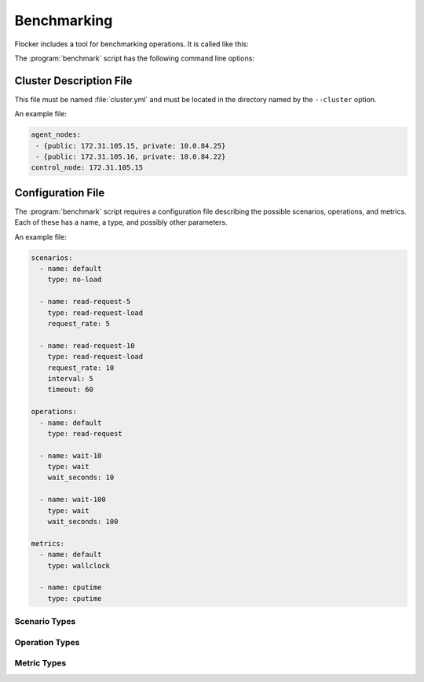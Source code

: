 .. _benchmarking:

Benchmarking
============

Flocker includes a tool for benchmarking operations.
It is called like this:

.. prompt:: bash $

   benchmark/benchmark <options>

The :program:`benchmark` script has the following command line options:

.. program:: benchmark

.. option:: --cluster <cluster-config>

   Specifies a directory containing:

   - ``cluster.yml`` - a cluster description file;
   - ``cluster.crt`` - a CA certificate file;
   - ``user.crt`` - a user certificate file; and
   - ``user.key`` - a user private key file.

   These files are equivalent to those created by the :ref:`Quick Start Flocker Installer <labs-installer>`.
   The format of the :file:`cluster.yml` file is specified in the  :ref:`benchmarking-cluster-description` section below.

   If this option is not specified, then the benchmark script expects environment variables as set by the :ref:`acceptance test runner <acceptance-testing-cluster-config>` using ```run-acceptance-tests --keep``.

.. option:: --config <benchmark-config>

   Specifies a file containing configurations for scenarios, operations, and metrics.
   The format of this file is specified in the :ref:`benchmarking-configuration-file` section below.
   Defaults to the file ``./benchmark.yml``.

.. option:: --scenario <scenario>

   Specifies the scenario to run the benchmark under.
   This is the ``name`` of a scenario in the configuration file.
   Defaults to the name ``default``.

.. option:: --operation <operation>

   Specifies the operation to be benchmarked.
   This is the ``name`` of an operation in the configuration file.
   Defaults to the name ``default``.
   The operation is sampled 3 times.

.. option:: --metric <metric>

   Specifies the quantity to measure while the operation is performed.
   This is the ``name`` of a metric in the configuration file.
   Defaults to the name ``default``.


.. _benchmarking-cluster-description:

Cluster Description File
------------------------

This file must be named :file:`cluster.yml` and must be located in the directory named by the ``--cluster`` option.

An example file:

.. code-block:: yaml

   agent_nodes:
    - {public: 172.31.105.15, private: 10.0.84.25}
    - {public: 172.31.105.16, private: 10.0.84.22}
   control_node: 172.31.105.15

.. _benchmarking-configuration-file:

Configuration File
------------------

The :program:`benchmark` script requires a configuration file describing the possible scenarios, operations, and metrics.
Each of these has a name, a type, and possibly other parameters.

An example file:

.. code-block:: yaml

   scenarios:
     - name: default
       type: no-load

     - name: read-request-5
       type: read-request-load
       request_rate: 5

     - name: read-request-10
       type: read-request-load
       request_rate: 10
       interval: 5
       timeout: 60

   operations:
     - name: default
       type: read-request

     - name: wait-10
       type: wait
       wait_seconds: 10

     - name: wait-100
       type: wait
       wait_seconds: 100

   metrics:
     - name: default
       type: wallclock

     - name: cputime
       type: cputime

Scenario Types
~~~~~~~~~~~~~~

.. option:: no-load

   No additional load on system.

.. option:: read-request-load

   Create additional load on the system by performing read requests.
   Specify the rate of requests to perform per second using an additional ``request_rate`` property.
   The default is 10 requests per second.

   Specify the interval to be used when sampling the request rate using an additional ``interval`` property.
   The default is 10 seconds.

   Specify a timeout for establishing the scenario using an additional ``timeout`` property.
   The default is 45 seconds.

Operation Types
~~~~~~~~~~~~~~~

.. option:: no-op

   A no-op operation that performs no action.

.. option:: read-request

   Read the current cluster state from the control service.

.. option:: wait

   Wait for a number of seconds between measurements.
   The number of seconds to wait must be provided as an additional ``wait_seconds`` property.

Metric Types
~~~~~~~~~~~~

.. option:: cputime

   CPU time elapsed.

.. option:: wallclock

   Actual clock time elapsed.
